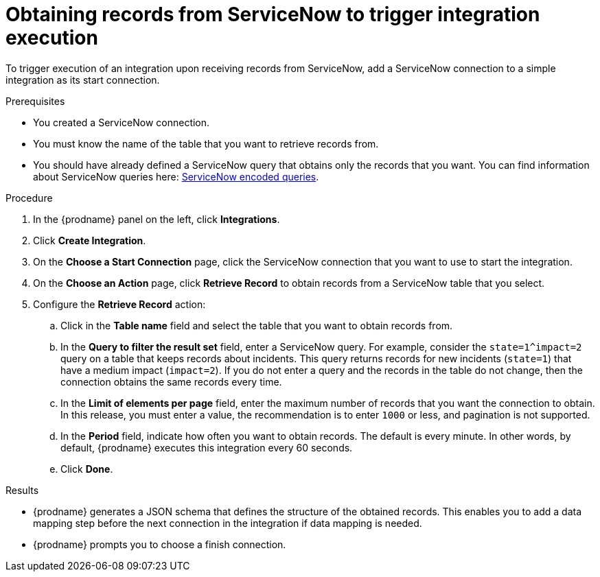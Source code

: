 // This module is included in the following assemblies:
// as_connecting-to-servicenow.adoc

[id='add-servicenow-connection-start_{context}']
= Obtaining records from ServiceNow to trigger integration execution

To trigger execution of an integration upon receiving records from ServiceNow,
add a ServiceNow connection to a simple integration as its start connection.

.Prerequisites
* You created a ServiceNow connection. 
* You must know the name of the table that you want to retrieve
records from. 
* You should have already defined a ServiceNow query that obtains
only the records that you want.
You can find information about ServiceNow queries here:
https://docs.servicenow.com/bundle/jakarta-platform-user-interface/page/use/using-lists/concept/c_EncodedQueryStrings.html[ServiceNow encoded queries]. 

.Procedure

. In the {prodname} panel on the left, click *Integrations*.
. Click *Create Integration*.
. On the *Choose a Start Connection* page, click the ServiceNow connection that
you want to use to start the integration.
. On the *Choose an Action* page, click *Retrieve Record* to
obtain records from a ServiceNow table that you select. 
. Configure the *Retrieve Record* action: 

.. Click in the *Table name* field and select the table that you want
to obtain records from. 
.. In the *Query to filter the result set* field, enter a ServiceNow
query. For example, consider the `state=1^impact=2` query on a table
that keeps records about incidents. This query returns records for  new
incidents (`state=1`) that have a medium impact (`impact=2`). 
If you do not enter a query and the records in the table do not change,  
then the connection obtains the same records every time. 
.. In the *Limit of elements per page* field, enter the maximum number of
records that you want the connection to obtain. In this release, 
you must enter a value, the recommendation is to enter `1000` or less, 
and pagination is not supported. 
.. In the *Period* field, indicate how often you want to obtain records.
The default is every minute. In other words, by default, {prodname} executes this
integration every 60 seconds. 
.. Click *Done*. 

.Results

* {prodname} generates a JSON schema that defines the structure of the
obtained records. This enables you to add a data mapping step before the next
connection in the integration if data mapping is needed. 
* {prodname} prompts you to choose a finish connection. 
